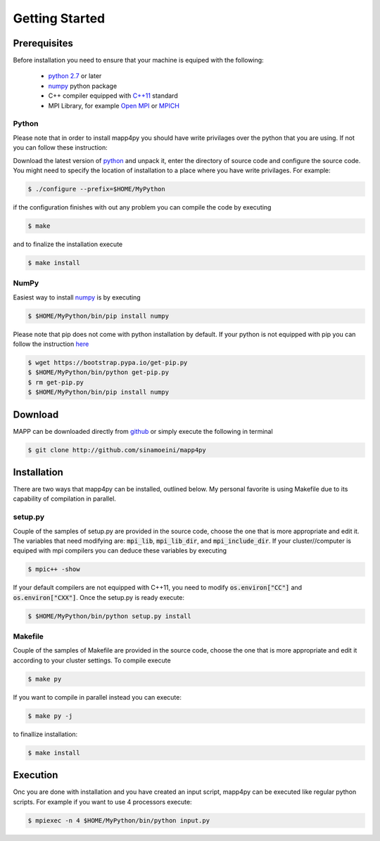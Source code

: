 
***************
Getting Started
***************

Prerequisites
-------------

Before installation you need to ensure that your machine is equiped with the following:

   * `python 2.7 <http://www.python.org>`_ or later
   * `numpy <http://www.numpy.org>`_ python package
   * C++ compiler equipped with `C++11 <http://en.wikipedia.org/wiki/C%2B%2B11>`_ standard
   * MPI Library, for example `Open MPI <http://www.open-mpi.org>`_ or `MPICH <http://www.mpich.org>`_



Python
######

Please note that in order to install mapp4py you should have write privilages over the python that you are using. If not you can follow these instruction:

Download the latest version of `python <http://www.python.org>`_ and unpack it, enter the directory of source code and configure the source code. You might need to specify the location of installation to a place where you have write privilages. For example:

.. code-block:: bash

   $ ./configure --prefix=$HOME/MyPython

if the configuration finishes with out any problem you can compile the code by executing


.. code-block:: bash

   $ make

and to finalize the installation execute

.. code-block:: bash

   $ make install


NumPy
#####

Easiest way to install `numpy <http://www.numpy.org>`_ is by executing

.. code-block:: bash

   $ $HOME/MyPython/bin/pip install numpy

Please note that pip does not come with python installation by default. If your python is not equipped with pip you can follow the instruction `here <https://pip.pypa.io/en/stable/installing/#installing-with-get-pip-py>`_

.. code-block:: bash

   $ wget https://bootstrap.pypa.io/get-pip.py
   $ $HOME/MyPython/bin/python get-pip.py
   $ rm get-pip.py
   $ $HOME/MyPython/bin/pip install numpy




Download
--------

MAPP can be downloaded directly from `github <http://github.com/sinamoeini/mapp4py>`_ or simply execute the following in terminal

.. code-block:: bash

   $ git clone http://github.com/sinamoeini/mapp4py


Installation
------------

There are two ways that mapp4py can be installed, outlined below. My personal favorite is using Makefile due to its capability of compilation in parallel.

setup.py
########

Couple of the samples of setup.py are provided in the source code, choose the one that is more appropriate and edit it. The variables that need modifying are: :code:`mpi_lib`, :code:`mpi_lib_dir`, and :code:`mpi_include_dir`. If your cluster//computer is equiped with mpi compilers you can deduce these variables by executing

.. code-block:: bash

   $ mpic++ -show

If your default compilers are not equipped with C++11, you need to modify :code:`os.environ["CC"]` and :code:`os.environ["CXX"]`. Once the setup.py is ready execute:

.. code-block:: bash

   $ $HOME/MyPython/bin/python setup.py install


Makefile
########

Couple of the samples of Makefile are provided in the source code, choose the one that is more appropriate and edit it according to your cluster settings. To compile execute

.. code-block:: bash

   $ make py

If you want to compile in parallel instead you can execute:

.. code-block:: bash

   $ make py -j

to finallize installation:

.. code-block:: bash

   $ make install

Execution
---------

Onc you are done with installation and you have created an input script, mapp4py can be executed like regular python scripts. For example if you want to use 4 processors execute:

.. code-block:: bash

   $ mpiexec -n 4 $HOME/MyPython/bin/python input.py
